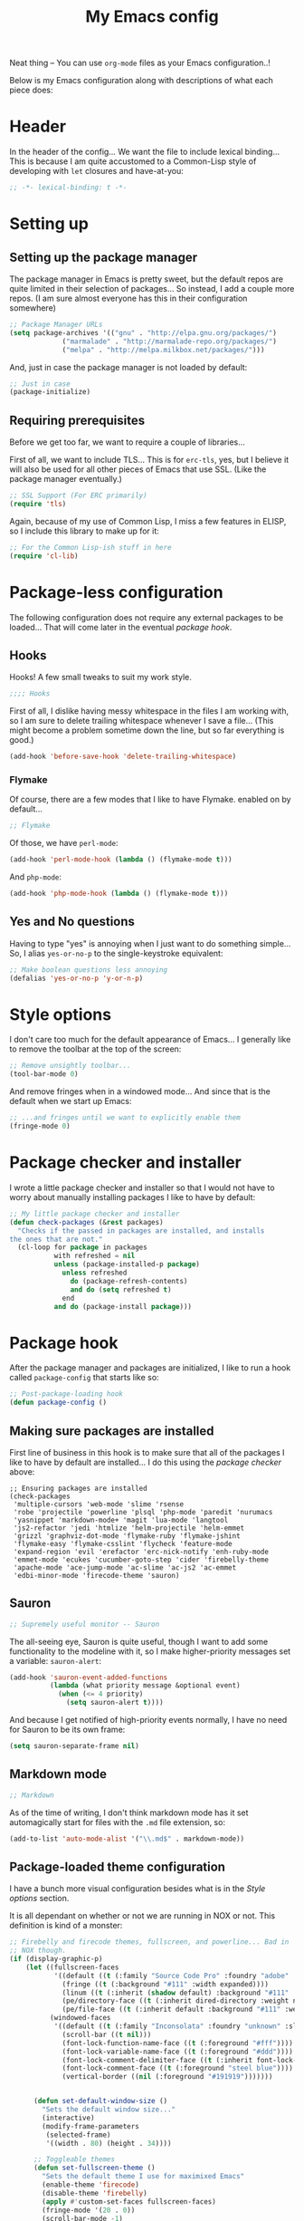 #+TITLE:My Emacs config
#+STARTUP: hidestars

Neat thing -- You can use =org-mode= files as your Emacs
configuration..!

Below is my Emacs configuration along with descriptions of what each
piece does:

* Header
In the header of the config... We want the file to include lexical
binding... This is because I am quite accustomed to a Common-Lisp
style of developing with =let= closures and have-at-you:
#+BEGIN_SRC emacs-lisp :tangle yes :eval no :padline no
  ;; -*- lexical-binding: t -*-
#+END_SRC

* Setting up
** Setting up the package manager
The package manager in Emacs is pretty sweet, but the default repos
are quite limited in their selection of packages... So instead, I add
a couple more repos. (I am sure almost everyone has this in their
configuration somewhere)
#+BEGIN_SRC emacs-lisp :tangle yes
  ;; Package Manager URLs
  (setq package-archives '(("gnu" . "http://elpa.gnu.org/packages/")
               ("marmalade" . "http://marmalade-repo.org/packages/")
               ("melpa" . "http://melpa.milkbox.net/packages/")))
#+END_SRC

And, just in case the package manager is not loaded by default:
#+BEGIN_SRC emacs-lisp :tangle yes
  ;; Just in case
  (package-initialize)
#+END_SRC

** Requiring prerequisites
Before we get too far, we want to require a couple of libraries...

First of all, we want to include TLS... This is for =erc-tls=, yes,
but I believe it will also be used for all other pieces of Emacs that
use SSL. (Like the package manager eventually.)
#+BEGIN_SRC emacs-lisp :tangle yes
  ;; SSL Support (For ERC primarily)
  (require 'tls)
#+END_SRC

Again, because of my use of Common Lisp, I miss a few features in
ELISP, so I include this library to make up for it:

#+BEGIN_SRC emacs-lisp :tangle yes
  ;; For the Common Lisp-ish stuff in here
  (require 'cl-lib)
#+END_SRC

* Package-less configuration
The following configuration does not require any external packages to
be loaded... That will come later in the eventual [[Package hook][package hook]].

** Hooks
Hooks! A few small tweaks to suit my work style.

#+BEGIN_SRC emacs-lisp :tangle yes :eval no
  ;;;; Hooks
#+END_SRC

First of all, I dislike having messy whitespace in the files I am
working with, so I am sure to delete trailing whitespace whenever I
save a file... (This might become a problem sometime down the line,
but so far everything is good.)

#+BEGIN_SRC emacs-lisp :tangle yes
  (add-hook 'before-save-hook 'delete-trailing-whitespace)
#+END_SRC

*** Flymake
Of course, there are a few modes that I like to have Flymake.
enabled on by default...
#+BEGIN_SRC emacs-lisp :tangle yes :eval no
  ;; Flymake
#+END_SRC

Of those, we have =perl-mode=:
#+BEGIN_SRC emacs-lisp :tangle yes :padline no
  (add-hook 'perl-mode-hook (lambda () (flymake-mode t)))
#+END_SRC

And =php-mode=:
#+BEGIN_SRC emacs-lisp :tangle yes :padline no
  (add-hook 'php-mode-hook (lambda () (flymake-mode t)))
#+END_SRC

** Yes and No questions
Having to type "yes" is annoying when I just want to do something
simple... So, I alias =yes-or-no-p= to the single-keystroke
equivalent:

#+BEGIN_SRC emacs-lisp :tangle yes
  ;; Make boolean questions less annoying
  (defalias 'yes-or-no-p 'y-or-n-p)
#+END_SRC

* Style options
I don't care too much for the default appearance of Emacs... I
generally like to remove the toolbar at the top of the screen:

#+BEGIN_SRC emacs-lisp :tangle yes
  ;; Remove unsightly toolbar...
  (tool-bar-mode 0)
#+END_SRC

And remove fringes when in a windowed mode... And since that is the
default when we start up Emacs:

#+BEGIN_SRC emacs-lisp :tangle yes
  ;; ...and fringes until we want to explicitly enable them
  (fringe-mode 0)
#+END_SRC

* Package checker and installer
I wrote a little package checker and installer so that I would not
have to worry about manually installing packages I like to have by
default:
#+BEGIN_SRC emacs-lisp :tangle yes
  ;; My little package checker and installer
  (defun check-packages (&rest packages)
    "Checks if the passed in packages are installed, and installs
  the ones that are not."
    (cl-loop for package in packages
             with refreshed = nil
             unless (package-installed-p package)
               unless refreshed
                 do (package-refresh-contents)
                 and do (setq refreshed t)
               end
             and do (package-install package)))
#+END_SRC

* Package hook
After the package manager and packages are initialized, I like to
run a hook called =package-config= that starts like so:
#+BEGIN_SRC emacs-lisp :tangle yes :eval no
  ;; Post-package-loading hook
  (defun package-config ()
#+END_SRC

** Making sure packages are installed
First line of business in this hook is to make sure that all of the
packages I like to have by default are installed... I do this using
the [[Package checker and installer][package checker]] above:
#+BEGIN_SRC elisp
  ;; Ensuring packages are installed
  (check-packages
   'multiple-cursors 'web-mode 'slime 'rsense
   'robe 'projectile 'powerline 'plsql 'php-mode 'paredit 'nurumacs
   'yasnippet 'markdown-mode+ 'magit 'lua-mode 'langtool
   'js2-refactor 'jedi 'htmlize 'helm-projectile 'helm-emmet
   'grizzl 'graphviz-dot-mode 'flymake-ruby 'flymake-jshint
   'flymake-easy 'flymake-csslint 'flycheck 'feature-mode
   'expand-region 'evil 'erefactor 'erc-nick-notify 'enh-ruby-mode
   'emmet-mode 'ecukes 'cucumber-goto-step 'cider 'firebelly-theme
   'apache-mode 'ace-jump-mode 'ac-slime 'ac-js2 'ac-emmet
   'edbi-minor-mode 'firecode-theme 'sauron)
#+END_SRC

** Sauron
#+BEGIN_SRC emacs-lisp :tangle yes :eval no
  ;; Supremely useful monitor -- Sauron
#+END_SRC

The all-seeing eye, Sauron is quite useful, though I want to add some
functionality to the modeline with it, so I make higher-priority
messages set a variable: =sauron-alert=:

#+BEGIN_SRC emacs-lisp :tangle yes
  (add-hook 'sauron-event-added-functions
            (lambda (what priority message &optional event)
              (when (<= 4 priority)
                (setq sauron-alert t))))
#+END_SRC

And because I get notified of high-priority events normally, I have
no need for Sauron to be its own frame:
#+BEGIN_SRC emacs-lisp :tangle yes
  (setq sauron-separate-frame nil)
#+END_SRC

** Markdown mode
#+BEGIN_SRC emacs-lisp :tangle yes :eval no
  ;; Markdown
#+END_SRC

As of the time of writing, I don't think markdown mode has it set
automagically start for files with the =.md= file extension, so:
#+BEGIN_SRC emacs-lisp :tangle yes
  (add-to-list 'auto-mode-alist '("\\.md$" . markdown-mode))
#+END_SRC

** Package-loaded theme configuration
I have a bunch more visual configuration besides what is in the
[[Style options]] section.

It is all dependant on whether or not we are running in NOX or
not. This definition is kind of a monster:
#+BEGIN_SRC emacs-lisp :tangle yes
   ;; Firebelly and firecode themes, fullscreen, and powerline... Bad in
   ;; NOX though.
   (if (display-graphic-p)
       (let ((fullscreen-faces
              '((default ((t (:family "Source Code Pro" :foundry "adobe" :slant normal :weight normal :height 98 :width normal))))
                (fringe ((t (:background "#111" :width expanded))))
                (linum ((t (:inherit (shadow default) :background "#111" :foreground "#e0e0e0"))) t)
                (pe/directory-face ((t (:inherit dired-directory :weight normal :height 0.9))) t)
                (pe/file-face ((t (:inherit default :background "#111" :weight normal :height 0.9))) t)))
             (windowed-faces
              '((default ((t (:family "Inconsolata" :foundry "unknown" :slant normal :weight normal :height 98 :width normal))))
                (scroll-bar ((t nil)))
                (font-lock-function-name-face ((t (:foreground "#fff"))))
                (font-lock-variable-name-face ((t (:foreground "#ddd"))))
                (font-lock-comment-delimiter-face ((t (:inherit font-lock-comment-face :foreground "steel blue"))))
                (font-lock-comment-face ((t (:foreground "steel blue"))))
                (vertical-border ((nil (:foreground "#191919")))))))


         (defun set-default-window-size ()
           "Sets the default window size..."
           (interactive)
           (modify-frame-parameters
            (selected-frame)
            '((width . 80) (height . 34))))

         ;; Toggleable themes
         (defun set-fullscreen-theme ()
           "Sets the default theme I use for maximixed Emacs"
           (enable-theme 'firecode)
           (disable-theme 'firebelly)
           (apply #'custom-set-faces fullscreen-faces)
           (fringe-mode '(20 . 0))
           (scroll-bar-mode -1)
           (menu-bar-mode -1))

         (defun set-window-theme ()
           "Sets the default theme I use for Windowed Emacs"
           (enable-theme 'firebelly)
           (disable-theme 'firecode)
           (apply #'custom-set-faces windowed-faces)
           (fringe-mode 0)
           (scroll-bar-mode 1)
           (menu-bar-mode 1))

         (let ((is-fullscreen nil))
           (defun toggle-fullscreen ()
             (interactive)
             (if is-fullscreen
                 (progn
                   (set-frame-parameter nil 'fullscreen nil)
                   (setq is-fullscreen nil)
                   (set-window-theme))
               (progn
                 (set-frame-parameter nil 'fullscreen 'fullboth)
                 (setq is-fullscreen t)
                 (set-fullscreen-theme)))))

         (powerline-center-theme)
         (load-theme 'firebelly)
         (set-window-theme)
         (set-default-window-size)
         (global-set-key (kbd "<f11>") 'toggle-fullscreen)))
#+END_SRC

What this does is it allows me to toggle between two style
configurations, one for fullscreen mode, the other for windowed with
the [F11] key.

** Expand Region
Expand Region is a very handy package for selecting arbitrary blocks
of text, be it code or whatever.

#+BEGIN_SRC emacs-lisp :tangle yes
  ;; Expand region
  (require 'expand-region)
  (global-set-key (kbd "s-SPC") 'er/expand-region)
  (global-set-key (kbd "s-S-SPC") 'er/contract-region)
#+END_SRC

** Multiple Cursors
From the famous [[https://www.youtube.com/watch?v=jNa3axo40qM][Emacs Rocks video]] where it was introduced to the
masses, my configuration for this super-handy mode (Pretty much just
keybindings):

#+BEGIN_SRC emacs-lisp :tangle yes
  ;; Multiple-cursors
  (require 'multiple-cursors)
  (global-set-key (kbd "s-s") 'mc/mark-next-like-this)
  (global-set-key (kbd "C-s-s") 'mc/mark-all-like-this)
  (global-set-key (kbd "M-s-s") 'mc/mark-next-symbol-like-this)
  (global-set-key (kbd "s-S") 'mc/mark-sgml-tag-pair)
#+END_SRC

** Projectile
Another really handy usability mode: Projectile!

I use Projectile with Helm to browse to files in the current (Or any)
project really fast:
#+BEGIN_SRC emacs-lisp :tangle yes
  ;; Projectile
  (require 'grizzl)
  (setq projectile-enable-caching t)
  (setq projectile-completion-system 'grizzl)
  (global-set-key (kbd "s-f") 'helm-projectile)
  (global-set-key (kbd "C-s-f") 'helm-projectile-all)
#+END_SRC

** Language mode setup
Following are the package-loaded language support configurations:

*** Ruby
#+BEGIN_SRC emacs-lisp :tangle yes :eval no
  ;; Ruby support
#+END_SRC

The default Ruby mode in Emacs is pretty good, partially because it
was [[http://www.slideshare.net/yukihiro_matz/how-emacs-changed-my-life][written by Matz himself.]] But there is still room for improvement:

First off, when =ruby-mode= is loaded, we also want to load
=robe-mode=, which allows for using an interactive Ruby instance for
completion...

#+BEGIN_SRC emacs-lisp :tangle yes
  (add-hook 'ruby-mode-hook 'robe-mode)
#+END_SRC

And for error checking, we use =flymake-ruby=:
#+BEGIN_SRC emacs-lisp :tangle yes
  (add-hook 'ruby-mode-hook 'flymake-ruby-load)
#+END_SRC

There is an Enhanced Ruby Mode =enh-ruby=, though it is a bit finicky
currently, so I don't load it by default... But for the times I do
use it, I have defined this hook to configure it to use =robe-mode=
like normal Ruby mode and set up a bunch of =autocomplete= sources
for code assist:
#+BEGIN_SRC emacs-lisp :tangle yes
  (add-hook 'enh-ruby-mode-hook
            (lambda ()
              (robe-mode)
              (add-to-list 'ac-sources 'ac-source-robe)
              (add-to-list 'ac-sources 'ac-source-rsense-method)
              (add-to-list 'ac-sources 'ac-source-rsense-constant)))
#+END_SRC

*** Python
I don't really write Python, but for the times I do, Jedi is neat:
#+BEGIN_SRC emacs-lisp :tangle yes
  ;; Jedi, for Python sweetness
  (add-hook 'python-mode-hook
            (lambda ()
              (jedi:ac-setup)
              (setq jedi:complete-on-dot t)))
#+END_SRC

*** JavaScript
#+BEGIN_SRC emacs-lisp :tangle yes :eval no
  ;; JavaScript
#+END_SRC
The support for JavaScript in Emacs is ridiculous. We have an entire
parser in the =js2-mode= package, which is very well-written.

#+BEGIN_SRC emacs-lisp :tangle yes
  (add-to-list 'auto-mode-alist '("\\.js\\'" . js2-mode))
#+END_SRC

And using this parser, we get things like =js2-refactor=, which
allows for advanced automatic refactoring like renaming variables and
extracting code blocks with intelligent attention to scope:

#+BEGIN_SRC emacs-lisp :tangle yes
  (require 'js2-refactor)
#+END_SRC

There is also great =autocomplete= support with =ac-js2=... And that
allows for scope-intelligent jumping to definitions:

#+BEGIN_SRC emacs-lisp :tangle yes
    (add-hook 'js2-mode-hook
          (lambda ()
            (ac-js2-mode)
            (local-set-key (kbd "s-<f3>") #'ac-js2-jump-to-definition)))
#+END_SRC

And even without =js2=, we still have external tools like =jshint=
which are integrated with =flymake=:
#+BEGIN_SRC emacs-lisp :tangle yes
  (require 'flymake-jshint)
#+END_SRC

*** Java
I don't do much Java in Emacs, that generally is the job of Eclipse
because of its super-intelligent support, integration with
everything, and ridiculous debugger capabilities... But when I
do... I only have one real tweak to make:

#+BEGIN_SRC emacs-lisp :tangle yes
  ;; Java
  (add-hook 'java-mode-hook
            (lambda ()
              ;; Because these tend to be a lot longer than 80 width
              ;; and wrapping is ugly.
              (toggle-truncate-lines t)))
#+END_SRC

*** C and C++
Emacs' [[info:Semantic][Semantic]] mode is really good at C... I have not tested it
extensively with C++ though.

But with it, we get definition jumping and some quite intelligent
=autocomplete=... So I simply define the jumping keybinding, the
=autocomplete= sources, and add it to both C and C++ modes as hooks:

#+BEGIN_SRC emacs-lisp :tangle yes
  ;; C and C++
  (defun c-modes-hook ()
    (semantic-mode)
    (local-set-key (kbd "s-<f3>") #'semantic-ia-fast-jump)
    (setq ac-sources '(ac-source-semantic
               ac-source-yasnippet)))
  (add-hook 'c-mode-hook 'c-modes-hook)
  (add-hook 'c++-mode-hook 'c-modes-hook)
#+END_SRC

*** Common Lisp
The Common Lisp setup is largely just setting up Slime and Slime's
=autocomplete= source according to [[https://github.com/slime/slime][their Github page]].
#+BEGIN_SRC emacs-lisp :tangle yes
  ;; Common Lisp
  ;; Set your lisp system and, optionally, some contribs Common Lisp
  (setq slime-contribs '(slime-fancy slime-asdf))
  (add-hook 'slime-mode-hook 'set-up-slime-ac)
  (add-hook 'slime-repl-mode-hook 'set-up-slime-ac)
  (eval-after-load "auto-complete"
    '(add-to-list 'ac-modes 'slime-repl-mode))
#+END_SRC

Nothing really special here.

*** ELISP
#+BEGIN_SRC emacs-lisp :tangle yes :eval no
  ;; ELISP
#+END_SRC
My ELISP configuration is largely just setting up =erefactor= and then
adding it to the three ELISP modes.

So first I require the package:
#+BEGIN_SRC emacs-lisp :tangle yes
  (require 'erefactor)
#+END_SRC

Then I define a hook that turns on =erefactor='s scope highlighting,
=eldoc-mode=, and defines a key for to start refactoring:

#+BEGIN_SRC emacs-lisp :tangle yes
  ;; Hook for all ELISP modes
  (defun el-hook ()
    (define-key emacs-lisp-mode-map "\C-c\C-v" erefactor-map)
    (erefactor-lazy-highlight-turn-on)
    (eldoc-mode t))
#+END_SRC

Then I simply assign the function as a hook for all of the ELISP
modes:
#+BEGIN_SRC emacs-lisp :tangle yes
  ;; And assigning to said modes
  (add-hook 'emacs-lisp-mode-hook 'el-hook)
  (add-hook 'lisp-interaction-mode-hook 'el-hook)
  (add-hook 'ielm-mode-hook 'el-hook)
#+END_SRC

*** Clojure
All I do for Clojure is turn on =eldoc-mode=. The rest is handled by
CIDER:

#+BEGIN_SRC emacs-lisp :tangle yes
  ;; CIDER, Clojure
  (add-hook 'cider-mode-hook 'cider-turn-on-eldoc-mode)
#+END_SRC

*** HTML, JSP, PHP, and so on...
For most markup-centric web development, I start up =web-mode=:

#+BEGIN_SRC emacs-lisp :tangle yes
  ;; Web Mode for HTML, JSPs, etc...
  (add-to-list 'auto-mode-alist '("\\.[sj]?html?\\'" . web-mode))
  (add-to-list 'auto-mode-alist '("\\.jsp\\'" . web-mode))
  (add-to-list 'auto-mode-alist '("\\.phtml$" . web-mode))
  (add-to-list 'auto-mode-alist '("\\.php[34]?\\'" . web-mode))
  (add-to-list 'auto-mode-alist '("\\.erb$" . web-mode))
  (setq web-mode-engines-alist  '(("jsp" . "\\.tag\\'")))
#+END_SRC

I also start up [[http://emmet.io/][Emmet]] for =web-mode=, any =sgml-mode= derivative, and
for =css-mode=...

I also have a few other =web-mode= tweaks in the =web-mode-hook= I
define.
#+BEGIN_SRC emacs-lisp :tangle yes
  (defun web-mode-hook ()
    "Hooks for Web mode."
    (setq web-mode-html-offset 2)
    (setq web-mode-css-offset 2)
    (setq web-mode-script-offset 2)
    (emmet-mode 1)
    (setq emmet-indentation 2)
    (toggle-truncate-lines t)
    (yas-minor-mode 1))
  (add-hook 'web-mode-hook 'web-mode-hook)
  (add-hook 'sgml-mode-hook 'ac-emmet-html-setup)
  (add-hook 'css-mode-hook 'ac-emmet-css-setup)
#+END_SRC

*** SQL
Emacs seems to fail at escaping backslashes in SQL files... So I have
slightly modified the syntax entry for the backslash character in SQL
files so it acts like a proper escape:
#+BEGIN_SRC emacs-lisp :tangle yes
  ;; SQL, fix buffer escaping
  (add-hook 'sql-mode-hook
            (lambda ()
              (modify-syntax-entry ?\\ "\\" sql-mode-syntax-table)))
#+END_SRC

*** Feature
#+BEGIN_SRC emacs-lisp :tangle yes :eval no
  ;; Feature mode
#+END_SRC

Since I work with [[http://cukes.info/][Cucumber]] feature files reasonably often, I find it
useful to be able to jump right to the definition of some cucumber
step I am looking at:
#+BEGIN_SRC emacs-lisp :tangle yes
  (add-hook 'feature-mode-hook
            (lambda ()
              (local-set-key (kbd "s-<f3>") 'jump-to-cucumber-step)))
#+END_SRC

** Org Mode
Org mode gets quite a few updates through the package manager, so I
have moved my default Org configuration into the package hook.

This includes support for spell checking, grammar checking, tangling
source files from Org mode, =auto-fill=, and syntax coloring:

#+BEGIN_SRC emacs-lisp :tangle yes
    ;; Org mode
    (require 'org-install)
    (require 'ob-tangle)
    (add-hook
     'org-mode-hook
     (lambda ()
       (progn
         (flyspell-mode t)
         (auto-fill-mode t)
         (setq-default indent-tabs-mode nil)
         (setq org-src-fontify-natively t)
         (setq org-export-latex-listings 'minted)

         ;; LanguageTool setup
         (require 'langtool))))
#+END_SRC

** Starting global package modes
#+BEGIN_SRC emacs-lisp :tangle yes :eval no
  ;; Start global package modes
#+END_SRC

There are a few modes that I want available everywhere... Such as
=autocomplete=:
#+BEGIN_SRC emacs-lisp :tangle yes
  (ac-config-default)
  (add-to-list 'ac-modes 'web-mode)
#+END_SRC

I added =web-mode= to the =ac-modes= list because I think =ac-modes=
is set when you start =autocomplete= with =ac-config-default=.

I also want to enable Projectile everywhere, because jumping between
files fast is very handy:
#+BEGIN_SRC emacs-lisp :tangle yes
  ;; Enable projectile
  (projectile-global-mode)
#+END_SRC

And since that is how I end the package hook, let's close it:
#+BEGIN_SRC emacs-lisp :tangle yes :eval no
  )
#+END_SRC

* Setting the the package hook
Now that the package configuration hook is complete, we can assign it
like so:
#+BEGIN_SRC emacs-lisp :tangle yes
  ;; Load the above hook after the package manager has finished doing its thing
  (add-hook 'after-init-hook 'package-config)
#+END_SRC

* Variables
#+BEGIN_SRC emacs-lisp :tangle yes :eval no
  ;;;; Variables
#+END_SRC
There are some variables that I want to =setq= because I don't want
to have to customize them from their defaults.

** Lock Files
I really don't like Emacs lockfiles... They are annoying and mess up
an otherwise clean folder:
#+BEGIN_SRC emacs-lisp :tangle yes
  (setq create-lockfiles nil) ;; Nasty at times
#+END_SRC

** Tabs vs Spaces: The endless war
I am on the spaces side, because tab width screws up formatting
hardcore on things like Github if you want to do granular spacing and
their tabs are different from yours:
#+BEGIN_SRC emacs-lisp :tangle yes
  (setq-default indent-tabs-mode nil) ;; Screws up in other editors and Github
#+END_SRC

Come at me bro.

* Global keybindings
#+BEGIN_SRC emacs-lisp :tangle yes
  ;;;; Custom keybindings
#+END_SRC

There are a few keybindings that I want globally in Emacs, for
example, =ace-jump-mode= is very handy for navigation regardless of
mode:

#+BEGIN_SRC emacs-lisp :tangle yes
  (define-key global-map (kbd "s-/") 'ace-jump-mode)
  (define-key global-map (kbd "s-?") 'ace-jump-char-mode)
#+END_SRC

I also generally like having a compile command as [F5]:
#+BEGIN_SRC emacs-lisp :tangle yes
  (define-key global-map (kbd "<f5>") 'compile)
#+END_SRC

No, compiling is not always relevant, but it doubles as a quick
command-line, which is almost always useful.

* Auto-backup config
Stolen from [[http://emacswiki.org/emacs/BackupDirectory][here]]... Very useful to have backup files not mess up the
current folder, and yet still exist:
#+BEGIN_SRC emacs-lisp :tangle yes
  ;; Auto-backups
  (setq backup-by-copying t      ; don't clobber symlinks
        backup-directory-alist
        '(("." . "~/.saves"))    ; don't litter my fs tree
        delete-old-versions t
        kept-new-versions 6
        kept-old-versions 2
        version-control t)       ; use versioned backups
  (setq backup-directory-alist `((".*" . ,temporary-file-directory)))
  (setq auto-save-file-name-transforms `((".*" ,temporary-file-directory t)))
#+END_SRC

* Starting global modes
#+BEGIN_SRC emacs-lisp :tangle yes :eval no
  ;; Start global modes
#+END_SRC
This is the section where I enable global modes that are not provided
by external packages like in the "[[Starting global package modes]]"
section...

I only really have one though, and that is =show-paren-mode=, which
is always useful in my experience:

#+BEGIN_SRC emacs-lisp :tangle yes
  (show-paren-mode)
#+END_SRC

* Metadata                                                         :noexport:
#  LocalWords:  elisp LocalWords Flymake padline modeline hidestars
#  LocalWords:  config http TLS tls alist Matz JSPs langtool
